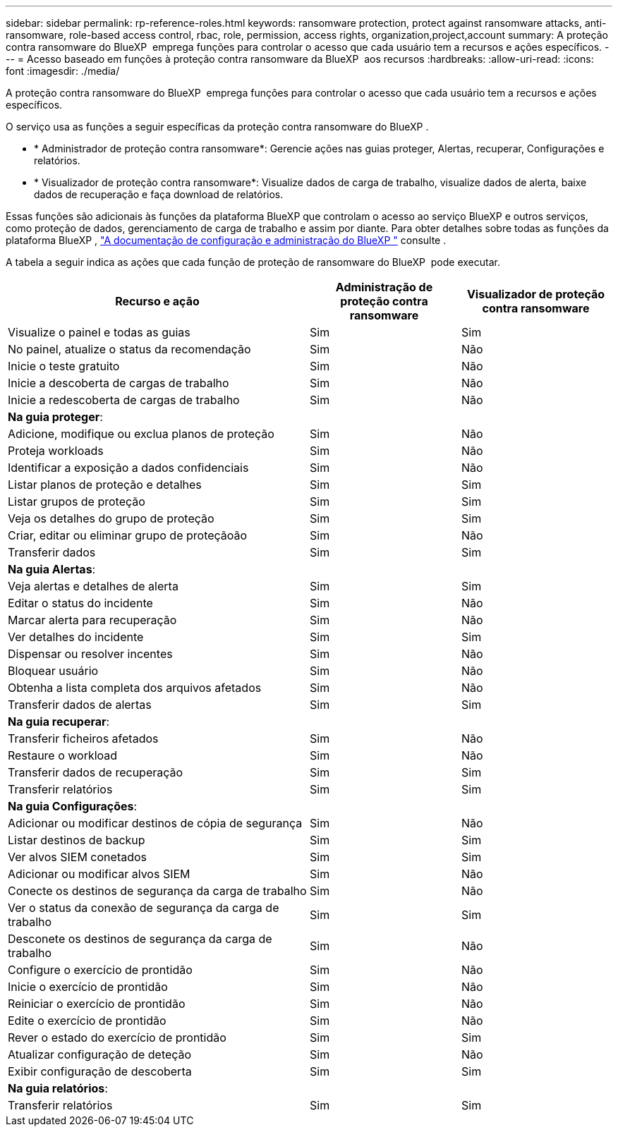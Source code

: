 ---
sidebar: sidebar 
permalink: rp-reference-roles.html 
keywords: ransomware protection, protect against ransomware attacks, anti-ransomware, role-based access control, rbac, role, permission, access rights, organization,project,account 
summary: A proteção contra ransomware do BlueXP  emprega funções para controlar o acesso que cada usuário tem a recursos e ações específicos. 
---
= Acesso baseado em funções à proteção contra ransomware da BlueXP  aos recursos
:hardbreaks:
:allow-uri-read: 
:icons: font
:imagesdir: ./media/


[role="lead"]
A proteção contra ransomware do BlueXP  emprega funções para controlar o acesso que cada usuário tem a recursos e ações específicos.

O serviço usa as funções a seguir específicas da proteção contra ransomware do BlueXP .

* * Administrador de proteção contra ransomware*: Gerencie ações nas guias proteger, Alertas, recuperar, Configurações e relatórios.
* * Visualizador de proteção contra ransomware*: Visualize dados de carga de trabalho, visualize dados de alerta, baixe dados de recuperação e faça download de relatórios.


Essas funções são adicionais às funções da plataforma BlueXP que controlam o acesso ao serviço BlueXP e outros serviços, como proteção de dados, gerenciamento de carga de trabalho e assim por diante. Para obter detalhes sobre todas as funções da plataforma BlueXP , https://docs.netapp.com/us-en/bluexp-setup-admin/reference-iam-predefined-roles.html["A documentação de configuração e administração do BlueXP "^] consulte .

A tabela a seguir indica as ações que cada função de proteção de ransomware do BlueXP  pode executar.

[cols="40,20a,20a"]
|===
| Recurso e ação | Administração de proteção contra ransomware | Visualizador de proteção contra ransomware 


| Visualize o painel e todas as guias  a| 
Sim
 a| 
Sim



| No painel, atualize o status da recomendação  a| 
Sim
 a| 
Não



| Inicie o teste gratuito  a| 
Sim
 a| 
Não



| Inicie a descoberta de cargas de trabalho  a| 
Sim
 a| 
Não



| Inicie a redescoberta de cargas de trabalho  a| 
Sim
 a| 
Não



3+| *Na guia proteger*: 


| Adicione, modifique ou exclua planos de proteção  a| 
Sim
 a| 
Não



| Proteja workloads  a| 
Sim
 a| 
Não



| Identificar a exposição a dados confidenciais  a| 
Sim
 a| 
Não



| Listar planos de proteção e detalhes  a| 
Sim
 a| 
Sim



| Listar grupos de proteção  a| 
Sim
 a| 
Sim



| Veja os detalhes do grupo de proteção  a| 
Sim
 a| 
Sim



| Criar, editar ou eliminar grupo de proteçãoão  a| 
Sim
 a| 
Não



| Transferir dados  a| 
Sim
 a| 
Sim



3+| *Na guia Alertas*: 


| Veja alertas e detalhes de alerta  a| 
Sim
 a| 
Sim



| Editar o status do incidente  a| 
Sim
 a| 
Não



| Marcar alerta para recuperação  a| 
Sim
 a| 
Não



| Ver detalhes do incidente  a| 
Sim
 a| 
Sim



| Dispensar ou resolver incentes  a| 
Sim
 a| 
Não



| Bloquear usuário  a| 
Sim
 a| 
Não



| Obtenha a lista completa dos arquivos afetados  a| 
Sim
 a| 
Não



| Transferir dados de alertas  a| 
Sim
 a| 
Sim



3+| *Na guia recuperar*: 


| Transferir ficheiros afetados  a| 
Sim
 a| 
Não



| Restaure o workload  a| 
Sim
 a| 
Não



| Transferir dados de recuperação  a| 
Sim
 a| 
Sim



| Transferir relatórios  a| 
Sim
 a| 
Sim



3+| *Na guia Configurações*: 


| Adicionar ou modificar destinos de cópia de segurança  a| 
Sim
 a| 
Não



| Listar destinos de backup  a| 
Sim
 a| 
Sim



| Ver alvos SIEM conetados  a| 
Sim
 a| 
Sim



| Adicionar ou modificar alvos SIEM  a| 
Sim
 a| 
Não



| Conecte os destinos de segurança da carga de trabalho  a| 
Sim
 a| 
Não



| Ver o status da conexão de segurança da carga de trabalho  a| 
Sim
 a| 
Sim



| Desconete os destinos de segurança da carga de trabalho  a| 
Sim
 a| 
Não



| Configure o exercício de prontidão  a| 
Sim
 a| 
Não



| Inicie o exercício de prontidão  a| 
Sim
 a| 
Não



| Reiniciar o exercício de prontidão  a| 
Sim
 a| 
Não



| Edite o exercício de prontidão  a| 
Sim
 a| 
Não



| Rever o estado do exercício de prontidão  a| 
Sim
 a| 
Sim



| Atualizar configuração de deteção  a| 
Sim
 a| 
Não



| Exibir configuração de descoberta  a| 
Sim
 a| 
Sim



3+| *Na guia relatórios*: 


| Transferir relatórios  a| 
Sim
 a| 
Sim

|===